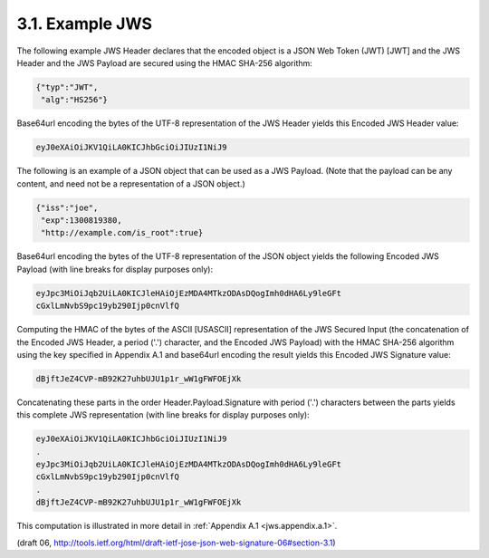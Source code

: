 3.1. Example JWS
---------------------------

The following example JWS Header declares that the encoded object is
a JSON Web Token (JWT) [JWT] and the JWS Header and the JWS Payload
are secured using the HMAC SHA-256 algorithm:

.. code-block:: javascript

  {"typ":"JWT",
   "alg":"HS256"}

Base64url encoding the bytes of the UTF-8 representation of the JWS
Header yields this Encoded JWS Header value:

.. code-block:: javascript

  eyJ0eXAiOiJKV1QiLA0KICJhbGciOiJIUzI1NiJ9

The following is an example of a JSON object that can be used as a
JWS Payload.  (Note that the payload can be any content, and need not
be a representation of a JSON object.)

.. code-block:: javascript

  {"iss":"joe",
   "exp":1300819380,
   "http://example.com/is_root":true}

Base64url encoding the bytes of the UTF-8 representation of the JSON
object yields the following Encoded JWS Payload (with line breaks for
display purposes only):

.. code-block:: javascript

  eyJpc3MiOiJqb2UiLA0KICJleHAiOjEzMDA4MTkzODAsDQogImh0dHA6Ly9leGFt
  cGxlLmNvbS9pc19yb290Ijp0cnVlfQ

Computing the HMAC of the bytes of the ASCII [USASCII] representation
of the JWS Secured Input (the concatenation of the Encoded JWS
Header, a period ('.') character, and the Encoded JWS Payload) with
the HMAC SHA-256 algorithm using the key specified in Appendix A.1
and base64url encoding the result yields this Encoded JWS Signature
value:

.. code-block:: javascript

  dBjftJeZ4CVP-mB92K27uhbUJU1p1r_wW1gFWFOEjXk

Concatenating these parts in the order Header.Payload.Signature with
period ('.') characters between the parts yields this complete JWS
representation (with line breaks for display purposes only):

.. code-block:: javascript


  eyJ0eXAiOiJKV1QiLA0KICJhbGciOiJIUzI1NiJ9
  .
  eyJpc3MiOiJqb2UiLA0KICJleHAiOjEzMDA4MTkzODAsDQogImh0dHA6Ly9leGFt
  cGxlLmNvbS9pc19yb290Ijp0cnVlfQ
  .
  dBjftJeZ4CVP-mB92K27uhbUJU1p1r_wW1gFWFOEjXk

This computation is illustrated in more detail in :ref:`Appendix A.1 <jws.appendix.a.1>`.

(draft 06, http://tools.ietf.org/html/draft-ietf-jose-json-web-signature-06#section-3.1)
